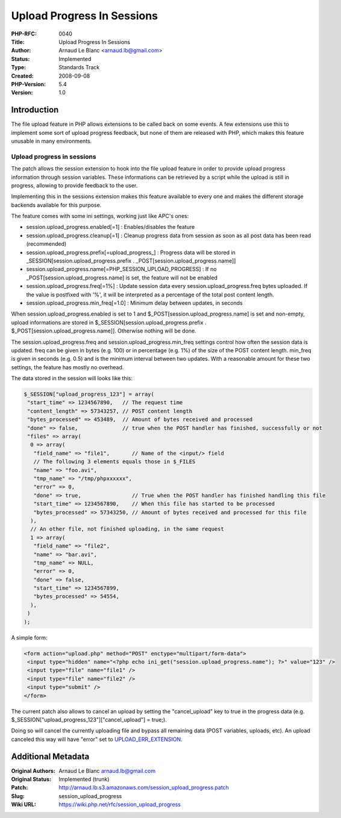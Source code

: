 Upload Progress In Sessions
===========================

:PHP-RFC: 0040
:Title: Upload Progress In Sessions
:Author: Arnaud Le Blanc <arnaud.lb@gmail.com>
:Status: Implemented
:Type: Standards Track
:Created: 2008-09-08
:PHP-Version: 5.4
:Version: 1.0

Introduction
------------

The file upload feature in PHP allows extensions to be called back on
some events. A few extensions use this to implement some sort of upload
progress feedback, but none of them are released with PHP, which makes
this feature unusable in many environments.

Upload progress in sessions
~~~~~~~~~~~~~~~~~~~~~~~~~~~

The patch allows the session extension to hook into the file upload
feature in order to provide upload progress information through session
variables. These informations can be retrieved by a script while the
upload is still in progress, allowing to provide feedback to the user.

Implementing this in the sessions extension makes this feature available
to every one and makes the different storage backends available for this
purpose.

The feature comes with some ini settings, working just like APC's ones:

-  session.upload_progress.enabled[=1] : Enables/disables the feature
-  session.upload_progress.cleanup[=1] : Cleanup progress data from
   session as soon as all post data has been read (recommended)
-  session.upload_progress.prefix[=upload_progress_] : Progress data
   will be stored in \_SESSION[session.upload_progress.prefix .
   \_POST[session.upload_progress.name]]
-  session.upload_progress.name[=PHP_SESSION_UPLOAD_PROGRESS] : If no
   \_POST[session.upload_progress.name] is set, the feature will not be
   enabled
-  session.upload_progress.freq[=1%] : Update session data every
   session.upload_progress.freq bytes uploaded. If the value is
   postfixed with '%', it will be interpreted as a percentage of the
   total post content length.
-  session.upload_progress.min_freq[=1.0] : Minimum delay between
   updates, in seconds

When session.upload_progress.enabled is set to 1 and
$_POST[session.upload_progress.name] is set and non-empty, upload
informations are stored in $_SESSION[session.upload_progress.prefix .
$_POST[session.upload_progress.name]]. Otherwise nothing will be done.

The session.upload_progress.freq and session.upload_progress.min_freq
settings control how often the session data is updated. freq can be
given in bytes (e.g. 100) or in percentage (e.g. 1%) of the size of the
POST content length. min_freq is given in seconds (e.g. 0.5) and is the
minimum interval between two updates. With a reasonable amount for these
two settings, the feature has mostly no overhead.

The data stored in the session will looks like this:

.. code:: php

   $_SESSION["upload_progress_123"] = array(
    "start_time" => 1234567890,   // The request time
    "content_length" => 57343257, // POST content length
    "bytes_processed" => 453489,  // Amount of bytes received and processed
    "done" => false,              // true when the POST handler has finished, successfully or not
    "files" => array(
     0 => array(
      "field_name" => "file1",       // Name of the <input/> field
      // The following 3 elements equals those in $_FILES
      "name" => "foo.avi",
      "tmp_name" => "/tmp/phpxxxxxx",
      "error" => 0,
      "done" => true,                // True when the POST handler has finished handling this file
      "start_time" => 1234567890,    // When this file has started to be processed
      "bytes_processed" => 57343250, // Amount of bytes received and processed for this file
     ),
     // An other file, not finished uploading, in the same request
     1 => array(
      "field_name" => "file2",
      "name" => "bar.avi",
      "tmp_name" => NULL,
      "error" => 0,
      "done" => false,
      "start_time" => 1234567899,
      "bytes_processed" => 54554,
     ),
    )
   );

A simple form:

.. code:: php

   <form action="upload.php" method="POST" enctype="multipart/form-data">
    <input type="hidden" name="<?php echo ini_get("session.upload_progress.name"); ?>" value="123" />
    <input type="file" name="file1" />
    <input type="file" name="file2" />
    <input type="submit" />
   </form>

The current patch also allows to cancel an upload by setting the
"cancel_upload" key to true in the progress data (e.g.
$_SESSION["upload_progress_123"]["cancel_upload"] = true;).

Doing so will cancel the currently uploading file and bypass all
remaining data (POST variables, uploads, etc). An upload canceled this
way will have "error" set to
`UPLOAD_ERR_EXTENSION <http://www.php.net/manual/en/features.file-upload.errors.php>`__.

Additional Metadata
-------------------

:Original Authors: Arnaud Le Blanc arnaud.lb@gmail.com
:Original Status: Implemented (trunk)
:Patch: http://arnaud.lb.s3.amazonaws.com/session_upload_progress.patch
:Slug: session_upload_progress
:Wiki URL: https://wiki.php.net/rfc/session_upload_progress
